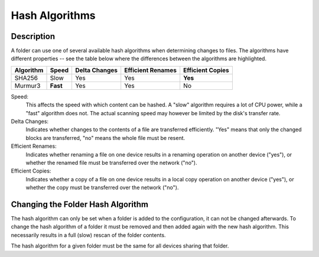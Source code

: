 .. _hashalgo:

Hash Algorithms
===============

.. versionadded:: 0.13.0

Description
-----------

A folder can use one of several available hash algorithms when determining
changes to files. The algorithms have different properties -- see the table
below where the differences between the algorithms are highlighted.

=========  ========  =============  =================  ================
Algorithm  Speed     Delta Changes  Efficient Renames  Efficient Copies
=========  ========  =============  =================  ================
SHA256     Slow      Yes            Yes                **Yes**
Murmur3    **Fast**  Yes            Yes                No
=========  ========  =============  =================  ================

Speed:
	This affects the speed with which content can be hashed. A "slow"
	algorithm requires a lot of CPU power, while a "fast" algorithm does not.
	The actual scanning speed may however be limited by the disk's transfer
	rate.

Delta Changes:
	Indicates whether changes to the contents of a file are transferred
	efficiently. "Yes" means that only the changed blocks are transferred,
	"no" means the whole file must be resent.

Efficient Renames:
	Indicates whether renaming a file on one device results in a renaming
	operation on another device ("yes"), or whether the renamed file must be
	transferred over the network ("no").

Efficient Copies:
	Indicates whether a copy of a file on one device results in a local copy
	operation on another device ("yes"), or whether the copy must be
	transferred over the network ("no").

Changing the Folder Hash Algorithm
----------------------------------

The hash algorithm can only be set when a folder is added to the
configuration, it can not be changed afterwards. To change the hash algorithm
of a folder it must be removed and then added again with the new hash
algorithm. This necessarily results in a full (slow) rescan of the folder
contents.

The hash algorithm for a given folder must be the same for all devices sharing
that folder.
